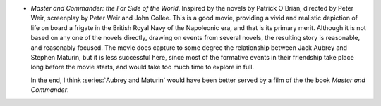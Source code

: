 .. title: Recent Viewing
.. slug: 2003-11-15
.. date: 2003-11-15 00:00:00 UTC-05:00
.. tags: old blog,recent viewing,patrick o'brian,aubrey and maturin
.. category: oldblog
.. link: 
.. description: 
.. type: text


+ `Master and Commander: the Far Side of the World`.  Inspired by the
  novels by Patrick O'Brian, directed by Peter Weir, screenplay by Peter
  Weir and John Collee.  This is a good movie, providing a vivid and
  realistic depiction of life on board a frigate in the British Royal
  Navy of the Napoleonic era, and that is its primary merit.  Although it
  is not based on any one of the novels directly, drawing on events from
  several novels, the resulting story is reasonable, and reasonably
  focused.  The movie does capture to some degree the relationship
  between Jack Aubrey and Stephen Maturin, but it is less successful
  here, since most of the formative events in their friendship take
  place long before the movie starts, and would take too much time to
  explore in full.

  In the end, I think :series:`Aubrey and Maturin` would have been
  better served by a film of the the book `Master and Commander`.
